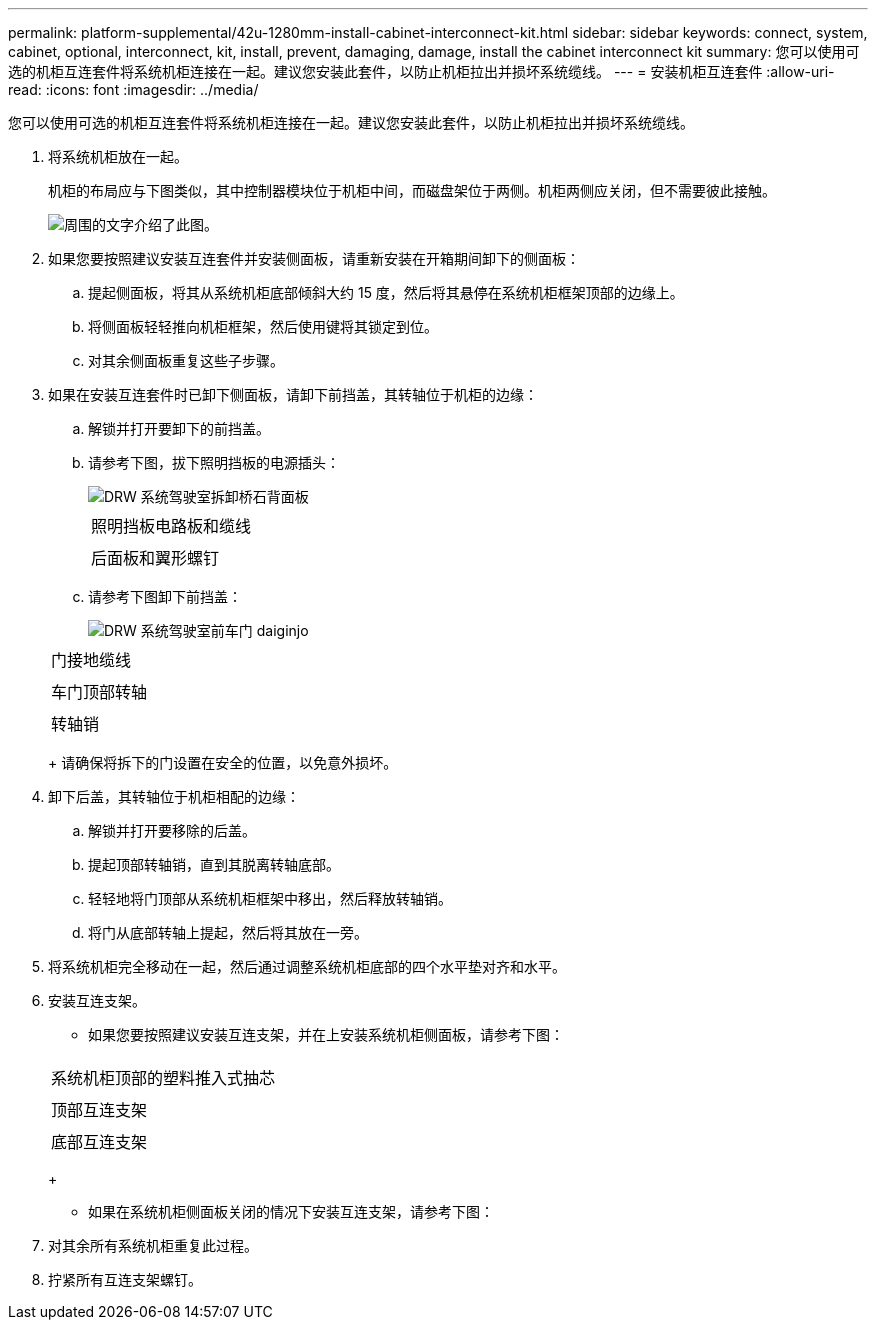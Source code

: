---
permalink: platform-supplemental/42u-1280mm-install-cabinet-interconnect-kit.html 
sidebar: sidebar 
keywords: connect, system, cabinet, optional, interconnect, kit, install, prevent, damaging, damage, install the cabinet interconnect kit 
summary: 您可以使用可选的机柜互连套件将系统机柜连接在一起。建议您安装此套件，以防止机柜拉出并损坏系统缆线。 
---
= 安装机柜互连套件
:allow-uri-read: 
:icons: font
:imagesdir: ../media/


[role="lead"]
您可以使用可选的机柜互连套件将系统机柜连接在一起。建议您安装此套件，以防止机柜拉出并损坏系统缆线。

. 将系统机柜放在一起。
+
机柜的布局应与下图类似，其中控制器模块位于机柜中间，而磁盘架位于两侧。机柜两侧应关闭，但不需要彼此接触。

+
image::../media/drw_fcc_cabinet_ordering.png[周围的文字介绍了此图。]

. 如果您要按照建议安装互连套件并安装侧面板，请重新安装在开箱期间卸下的侧面板：
+
.. 提起侧面板，将其从系统机柜底部倾斜大约 15 度，然后将其悬停在系统机柜框架顶部的边缘上。
.. 将侧面板轻轻推向机柜框架，然后使用键将其锁定到位。
.. 对其余侧面板重复这些子步骤。


. 如果在安装互连套件时已卸下侧面板，请卸下前挡盖，其转轴位于机柜的边缘：
+
.. 解锁并打开要卸下的前挡盖。
.. 请参考下图，拔下照明挡板的电源插头：
+
image::../media/drw_sys_cab_remove_brimstone_back_banel.png[DRW 系统驾驶室拆卸桥石背面板]

+
|===


 a| 
image:../media/legend_icon_01.png[""]



 a| 
照明挡板电路板和缆线



 a| 
image:../media/legend_icon_02.png[""]



 a| 
后面板和翼形螺钉

|===
.. 请参考下图卸下前挡盖：
+
image::../media/drw_sys_cab_front_door_daiginjo.png[DRW 系统驾驶室前车门 daiginjo]

+
|===


 a| 
image:../media/legend_icon_01.png[""]



 a| 
门接地缆线



 a| 
image:../media/legend_icon_02.png[""]



 a| 
车门顶部转轴



 a| 
image:../media/legend_icon_03.png[""]



 a| 
转轴销

|===
+
请确保将拆下的门设置在安全的位置，以免意外损坏。



. 卸下后盖，其转轴位于机柜相配的边缘：
+
.. 解锁并打开要移除的后盖。
.. 提起顶部转轴销，直到其脱离转轴底部。
.. 轻轻地将门顶部从系统机柜框架中移出，然后释放转轴销。
.. 将门从底部转轴上提起，然后将其放在一旁。


. 将系统机柜完全移动在一起，然后通过调整系统机柜底部的四个水平垫对齐和水平。
. 安装互连支架。
+
** 如果您要按照建议安装互连支架，并在上安装系统机柜侧面板，请参考下图：image:../media/drw_syscab_interconnect_bracket_side_panels_on.gif[""]


+
|===


 a| 
image:../media/legend_icon_01.png[""]



 a| 
系统机柜顶部的塑料推入式抽芯



 a| 
image:../media/legend_icon_02.png[""]



 a| 
顶部互连支架



 a| 
image:../media/legend_icon_03.png[""]



 a| 
底部互连支架

|===
+
** 如果在系统机柜侧面板关闭的情况下安装互连支架，请参考下图：image:../media/drw_syscab_interconnect_bracket_side_panels_off.gif[""]


. 对其余所有系统机柜重复此过程。
. 拧紧所有互连支架螺钉。

